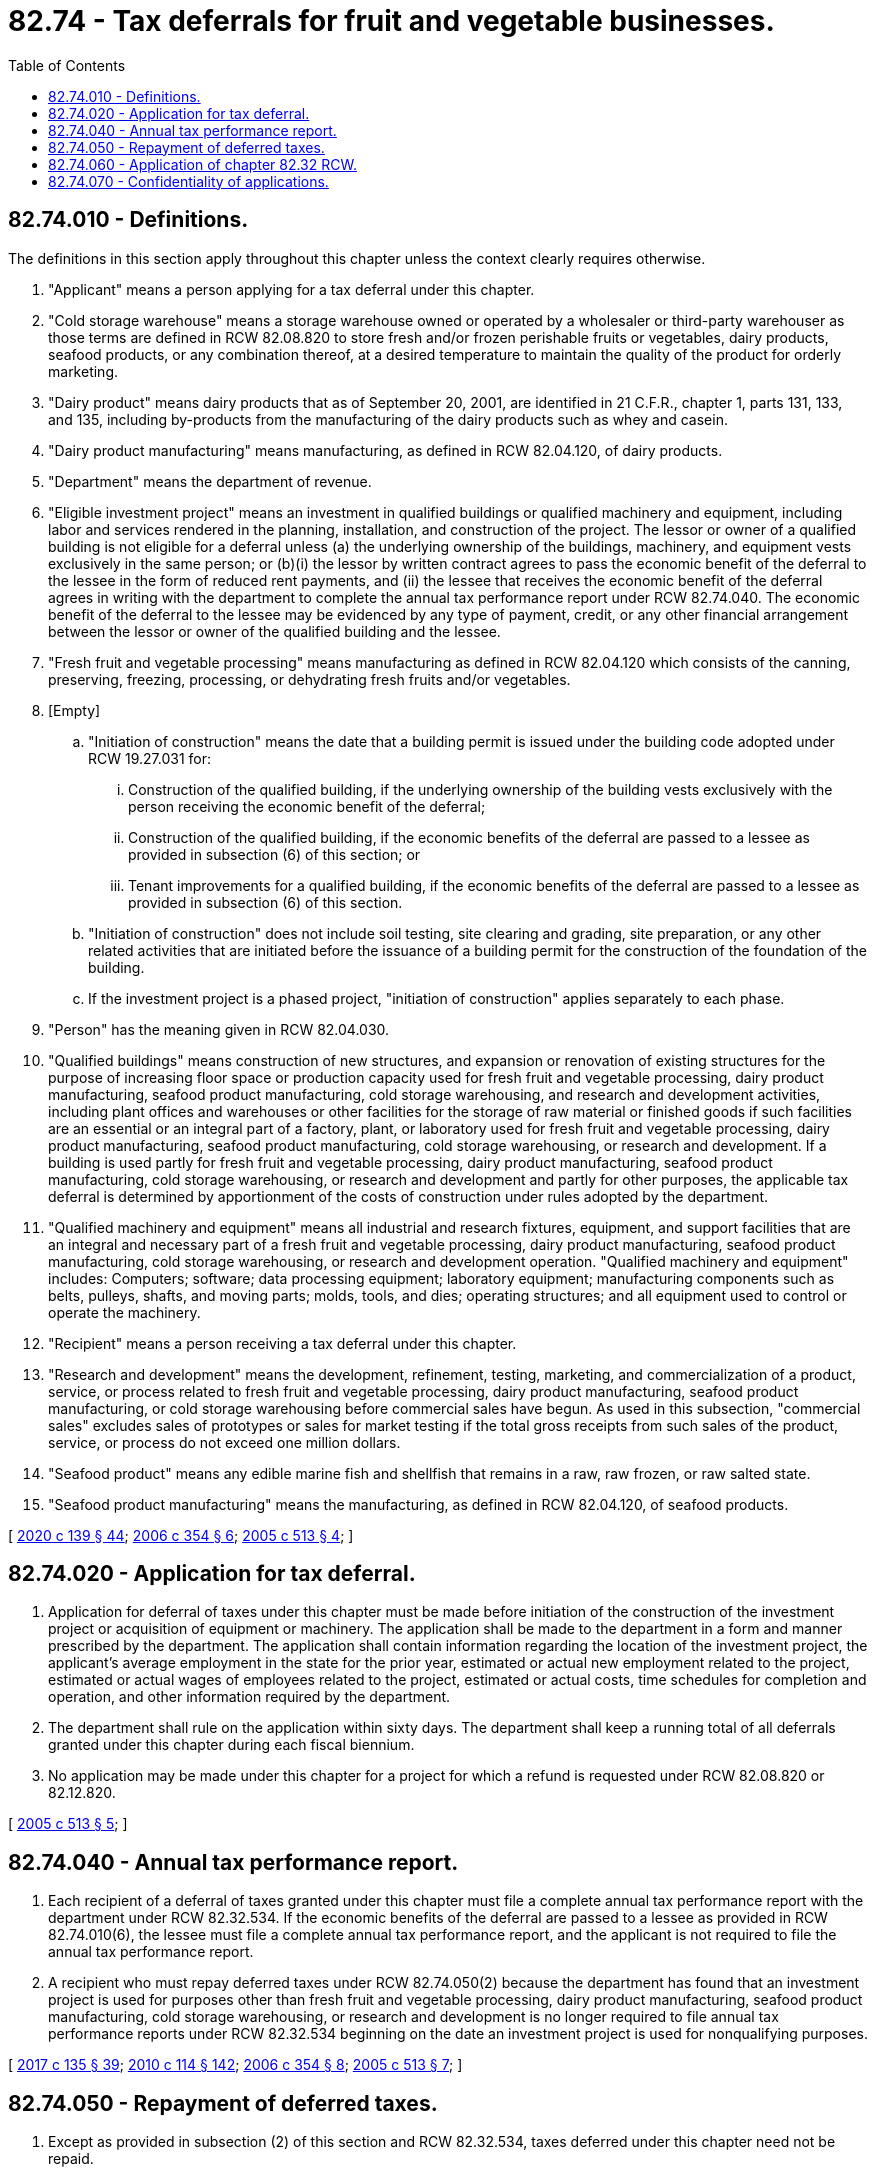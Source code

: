= 82.74 - Tax deferrals for fruit and vegetable businesses.
:toc:

== 82.74.010 - Definitions.
The definitions in this section apply throughout this chapter unless the context clearly requires otherwise.

. "Applicant" means a person applying for a tax deferral under this chapter.

. "Cold storage warehouse" means a storage warehouse owned or operated by a wholesaler or third-party warehouser as those terms are defined in RCW 82.08.820 to store fresh and/or frozen perishable fruits or vegetables, dairy products, seafood products, or any combination thereof, at a desired temperature to maintain the quality of the product for orderly marketing.

. "Dairy product" means dairy products that as of September 20, 2001, are identified in 21 C.F.R., chapter 1, parts 131, 133, and 135, including by-products from the manufacturing of the dairy products such as whey and casein.

. "Dairy product manufacturing" means manufacturing, as defined in RCW 82.04.120, of dairy products.

. "Department" means the department of revenue.

. "Eligible investment project" means an investment in qualified buildings or qualified machinery and equipment, including labor and services rendered in the planning, installation, and construction of the project. The lessor or owner of a qualified building is not eligible for a deferral unless (a) the underlying ownership of the buildings, machinery, and equipment vests exclusively in the same person; or (b)(i) the lessor by written contract agrees to pass the economic benefit of the deferral to the lessee in the form of reduced rent payments, and (ii) the lessee that receives the economic benefit of the deferral agrees in writing with the department to complete the annual tax performance report under RCW 82.74.040. The economic benefit of the deferral to the lessee may be evidenced by any type of payment, credit, or any other financial arrangement between the lessor or owner of the qualified building and the lessee.

. "Fresh fruit and vegetable processing" means manufacturing as defined in RCW 82.04.120 which consists of the canning, preserving, freezing, processing, or dehydrating fresh fruits and/or vegetables.

. [Empty]
.. "Initiation of construction" means the date that a building permit is issued under the building code adopted under RCW 19.27.031 for:

... Construction of the qualified building, if the underlying ownership of the building vests exclusively with the person receiving the economic benefit of the deferral;

... Construction of the qualified building, if the economic benefits of the deferral are passed to a lessee as provided in subsection (6) of this section; or

... Tenant improvements for a qualified building, if the economic benefits of the deferral are passed to a lessee as provided in subsection (6) of this section.

.. "Initiation of construction" does not include soil testing, site clearing and grading, site preparation, or any other related activities that are initiated before the issuance of a building permit for the construction of the foundation of the building.

.. If the investment project is a phased project, "initiation of construction" applies separately to each phase.

. "Person" has the meaning given in RCW 82.04.030.

. "Qualified buildings" means construction of new structures, and expansion or renovation of existing structures for the purpose of increasing floor space or production capacity used for fresh fruit and vegetable processing, dairy product manufacturing, seafood product manufacturing, cold storage warehousing, and research and development activities, including plant offices and warehouses or other facilities for the storage of raw material or finished goods if such facilities are an essential or an integral part of a factory, plant, or laboratory used for fresh fruit and vegetable processing, dairy product manufacturing, seafood product manufacturing, cold storage warehousing, or research and development. If a building is used partly for fresh fruit and vegetable processing, dairy product manufacturing, seafood product manufacturing, cold storage warehousing, or research and development and partly for other purposes, the applicable tax deferral is determined by apportionment of the costs of construction under rules adopted by the department.

. "Qualified machinery and equipment" means all industrial and research fixtures, equipment, and support facilities that are an integral and necessary part of a fresh fruit and vegetable processing, dairy product manufacturing, seafood product manufacturing, cold storage warehousing, or research and development operation. "Qualified machinery and equipment" includes: Computers; software; data processing equipment; laboratory equipment; manufacturing components such as belts, pulleys, shafts, and moving parts; molds, tools, and dies; operating structures; and all equipment used to control or operate the machinery.

. "Recipient" means a person receiving a tax deferral under this chapter.

. "Research and development" means the development, refinement, testing, marketing, and commercialization of a product, service, or process related to fresh fruit and vegetable processing, dairy product manufacturing, seafood product manufacturing, or cold storage warehousing before commercial sales have begun. As used in this subsection, "commercial sales" excludes sales of prototypes or sales for market testing if the total gross receipts from such sales of the product, service, or process do not exceed one million dollars.

. "Seafood product" means any edible marine fish and shellfish that remains in a raw, raw frozen, or raw salted state.

. "Seafood product manufacturing" means the manufacturing, as defined in RCW 82.04.120, of seafood products.

[ http://lawfilesext.leg.wa.gov/biennium/2019-20/Pdf/Bills/Session%20Laws/Senate/5402.SL.pdf?cite=2020%20c%20139%20§%2044[2020 c 139 § 44]; http://lawfilesext.leg.wa.gov/biennium/2005-06/Pdf/Bills/Session%20Laws/House/3159.SL.pdf?cite=2006%20c%20354%20§%206[2006 c 354 § 6]; http://lawfilesext.leg.wa.gov/biennium/2005-06/Pdf/Bills/Session%20Laws/House/2221-S.SL.pdf?cite=2005%20c%20513%20§%204[2005 c 513 § 4]; ]

== 82.74.020 - Application for tax deferral.
. Application for deferral of taxes under this chapter must be made before initiation of the construction of the investment project or acquisition of equipment or machinery. The application shall be made to the department in a form and manner prescribed by the department. The application shall contain information regarding the location of the investment project, the applicant's average employment in the state for the prior year, estimated or actual new employment related to the project, estimated or actual wages of employees related to the project, estimated or actual costs, time schedules for completion and operation, and other information required by the department.

. The department shall rule on the application within sixty days. The department shall keep a running total of all deferrals granted under this chapter during each fiscal biennium.

. No application may be made under this chapter for a project for which a refund is requested under RCW 82.08.820 or 82.12.820.

[ http://lawfilesext.leg.wa.gov/biennium/2005-06/Pdf/Bills/Session%20Laws/House/2221-S.SL.pdf?cite=2005%20c%20513%20§%205[2005 c 513 § 5]; ]

== 82.74.040 - Annual tax performance report.
. Each recipient of a deferral of taxes granted under this chapter must file a complete annual tax performance report with the department under RCW 82.32.534. If the economic benefits of the deferral are passed to a lessee as provided in RCW 82.74.010(6), the lessee must file a complete annual tax performance report, and the applicant is not required to file the annual tax performance report.

. A recipient who must repay deferred taxes under RCW 82.74.050(2) because the department has found that an investment project is used for purposes other than fresh fruit and vegetable processing, dairy product manufacturing, seafood product manufacturing, cold storage warehousing, or research and development is no longer required to file annual tax performance reports under RCW 82.32.534 beginning on the date an investment project is used for nonqualifying purposes.

[ http://lawfilesext.leg.wa.gov/biennium/2017-18/Pdf/Bills/Session%20Laws/House/1296-S.SL.pdf?cite=2017%20c%20135%20§%2039[2017 c 135 § 39]; http://lawfilesext.leg.wa.gov/biennium/2009-10/Pdf/Bills/Session%20Laws/House/3066-S.SL.pdf?cite=2010%20c%20114%20§%20142[2010 c 114 § 142]; http://lawfilesext.leg.wa.gov/biennium/2005-06/Pdf/Bills/Session%20Laws/House/3159.SL.pdf?cite=2006%20c%20354%20§%208[2006 c 354 § 8]; http://lawfilesext.leg.wa.gov/biennium/2005-06/Pdf/Bills/Session%20Laws/House/2221-S.SL.pdf?cite=2005%20c%20513%20§%207[2005 c 513 § 7]; ]

== 82.74.050 - Repayment of deferred taxes.
. Except as provided in subsection (2) of this section and RCW 82.32.534, taxes deferred under this chapter need not be repaid.

. [Empty]
.. If, on the basis of the tax performance report under RCW 82.32.534 or other information, the department finds that an investment project is used for purposes other than fresh fruit and vegetable processing, dairy product manufacturing, seafood product manufacturing, cold storage warehousing, or research and development at any time during the calendar year in which the investment project is certified by the department as having been operationally completed, or at any time during any of the seven succeeding calendar years, a portion of deferred taxes is immediately due according to the following schedule:

Year in which nonqualifying use occurs% of deferred taxes due1100%287.5%375%462.5%550%637.5%725%812.5%

Year in which nonqualifying use occurs

% of deferred taxes due

1

100%

2

87.5%

3

75%

4

62.5%

5

50%

6

37.5%

7

25%

8

12.5%

.. If the economic benefits of the deferral are passed to a lessee as provided in RCW 82.74.010(6), the lessee is responsible for payment to the extent the lessee has received the economic benefit.

. The department must assess interest, but not penalties, on the deferred taxes under subsection (2) of this section. The interest must be assessed at the rate provided for delinquent taxes under chapter 82.32 RCW, retroactively to the date of deferral, and will accrue until the deferred taxes are repaid. The debt for deferred taxes will not be extinguished by insolvency or other failure of the recipient. Transfer of ownership does not terminate the deferral. The deferral is transferred, subject to the successor meeting the eligibility requirements of this chapter, for the remaining periods of the deferral.

. Notwithstanding subsection (2) of this section or RCW 82.32.534, deferred taxes on the following need not be repaid:

.. Machinery and equipment, and sales of or charges made for labor and services, which at the time of purchase would have qualified for exemption under RCW 82.08.02565; and

.. Machinery and equipment which at the time of first use would have qualified for exemption under RCW 82.12.02565.

[ http://lawfilesext.leg.wa.gov/biennium/2017-18/Pdf/Bills/Session%20Laws/House/1296-S.SL.pdf?cite=2017%20c%20135%20§%2040[2017 c 135 § 40]; http://lawfilesext.leg.wa.gov/biennium/2009-10/Pdf/Bills/Session%20Laws/House/3066-S.SL.pdf?cite=2010%20c%20114%20§%20143[2010 c 114 § 143]; http://lawfilesext.leg.wa.gov/biennium/2005-06/Pdf/Bills/Session%20Laws/House/3159.SL.pdf?cite=2006%20c%20354%20§%209[2006 c 354 § 9]; http://lawfilesext.leg.wa.gov/biennium/2005-06/Pdf/Bills/Session%20Laws/House/2221-S.SL.pdf?cite=2005%20c%20513%20§%208[2005 c 513 § 8]; ]

== 82.74.060 - Application of chapter  82.32 RCW.
Chapter 82.32 RCW applies to the administration of this chapter.

[ http://lawfilesext.leg.wa.gov/biennium/2005-06/Pdf/Bills/Session%20Laws/House/2221-S.SL.pdf?cite=2005%20c%20513%20§%209[2005 c 513 § 9]; ]

== 82.74.070 - Confidentiality of applications.
Applications approved by the department under this chapter are not confidential and are subject to disclosure.

[ http://lawfilesext.leg.wa.gov/biennium/2009-10/Pdf/Bills/Session%20Laws/House/1597-S2.SL.pdf?cite=2010%20c%20106%20§%20109[2010 c 106 § 109]; http://lawfilesext.leg.wa.gov/biennium/2005-06/Pdf/Bills/Session%20Laws/House/2221-S.SL.pdf?cite=2005%20c%20513%20§%2010[2005 c 513 § 10]; ]

